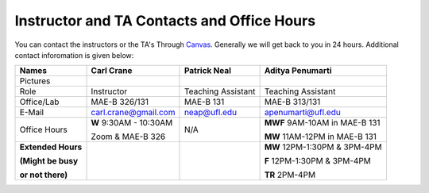 Instructor and TA Contacts and Office Hours
===========================================

You can contact the instructors or the TA's Through `Canvas <https://ufl.instructure.com>`_. Generally we will get back to you in 24 hours. Additional contact inforomation is given below:

+----------------------------------------------+--------------------------------------+---------------------------+--------------------------------------+
| Names                                        | Carl Crane                           | Patrick Neal              |  Aditya Penumarti                    |
+==============================================+======================================+===========================+======================================+
|  Pictures                                    |.. image:: images/crane-carl.jpg      | .. image:: images/neap.png| .. image:: images/apenu.jpg          |
|                                              |    :width: 160px                     |     :width: 160px         |     :width: 160px                    |
|                                              |    :align: center                    |     :align: center        |     :align: center                   |
|                                              |    :height: 180px                    |     :height: 160px        |     :height: 160px                   |
|                                              |                                      |                           |                                      |
+----------------------------------------------+--------------------------------------+---------------------------+--------------------------------------+
|   Role                                       | Instructor                           | Teaching Assistant        |  Teaching Assistant                  |
+----------------------------------------------+--------------------------------------+---------------------------+--------------------------------------+
| Office/Lab                                   | MAE-B 326/131                        |      MAE-B 131            |  MAE-B 313/131                       |
+----------------------------------------------+--------------------------------------+---------------------------+--------------------------------------+
|   E-Mail                                     | carl.crane@gmail.com                 |    neap@ufl.edu           | apenumarti@ufl.edu                   |
+----------------------------------------------+--------------------------------------+---------------------------+--------------------------------------+
|Office Hours                                  |**W** 9:30AM - 10:30AM                |    N/A                    |**MWF** 9AM-10AM in MAE-B 131         |
+                                              |                                      |                           |                                      |
|                                              |Zoom & MAE-B 326                      |                           |**MW** 11AM-12PM in MAE-B 131         |
+----------------------------------------------+--------------------------------------+---------------------------+--------------------------------------+
|**Extended Hours**                            |                                      |                           |**MW** 12PM-1:30PM & 3PM-4PM          |
+                                              |                                      |                           |                                      |
|**(Might be busy**                            |                                      |                           |**F** 12PM-1:30PM & 3PM-4PM           |
+                                              |                                      |                           |                                      |
|**or not there)**                             |                                      |                           |**TR** 2PM-4PM                        |
+----------------------------------------------+--------------------------------------+---------------------------+--------------------------------------+



